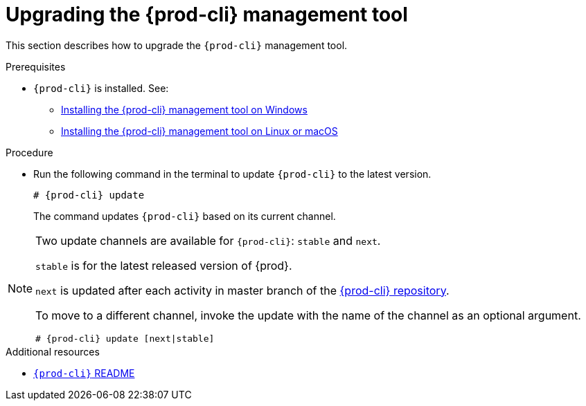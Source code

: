 // Module included in the following assemblies:
//
// installing-the-{prod-cli}-management-tool

[id="upgrading-the-{prod-cli}-management-tool_{context}"]
= Upgrading the {prod-cli} management tool

This section describes how to upgrade the `{prod-cli}` management tool.

.Prerequisites

* `{prod-cli}` is installed. See:
** link:#installing-the-{prod-cli}-management-tool-on-windows_{context}[Installing the {prod-cli} management tool on Windows]
** link:#installing-the-{prod-cli}-management-tool-on-linux-or-macos_{context}[Installing the {prod-cli} management tool on Linux or macOS]

.Procedure

* Run the following command in the terminal to update `{prod-cli}` to the latest version.
+
[subs="+attributes"]
----
# {prod-cli} update
----
+
The command updates `{prod-cli}` based on its current channel.

[NOTE]
====
Two update channels are available for `{prod-cli}`: `stable` and `next`.

`stable` is for the latest released version of {prod}. 

`next` is updated after each activity in master branch of the link:https://github.com/che-incubator/{prod-cli}[{prod-cli} repository].

To move to a different channel, invoke the update with the name of the channel as an optional argument.

[subs="+attributes"]
----
# {prod-cli} update [next|stable]
----
====

.Additional resources

* link:https://github.com/che-incubator/{prod-cli}/blob/master/README.md[`{prod-cli}` README]
